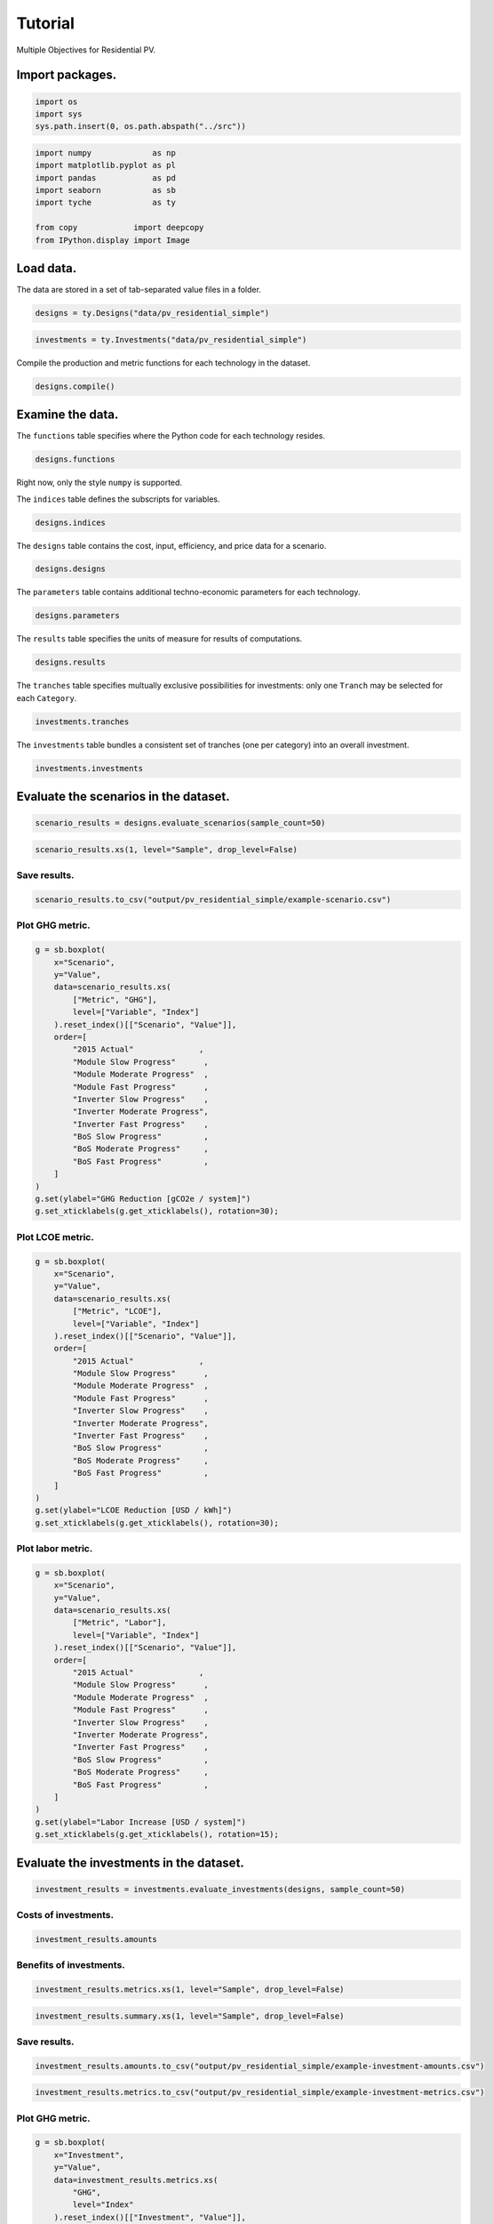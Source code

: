 Tutorial
========

Multiple Objectives for Residential PV.


Import packages.
----------------

.. code:: python

    import os
    import sys
    sys.path.insert(0, os.path.abspath("../src"))

.. code:: python

    import numpy             as np
    import matplotlib.pyplot as pl
    import pandas            as pd
    import seaborn           as sb
    import tyche             as ty
    
    from copy            import deepcopy
    from IPython.display import Image 

Load data.
----------

The data are stored in a set of tab-separated value files in a folder.


.. code:: python

    designs = ty.Designs("data/pv_residential_simple")

.. code:: python

    investments = ty.Investments("data/pv_residential_simple")

Compile the production and metric functions for each technology in the dataset.


.. code:: python

    designs.compile()

Examine the data.
-----------------

The ``functions`` table specifies where the Python code for each technology resides.


.. code:: python

    designs.functions




.. raw:: html

    <div>
    <style scoped>
        .dataframe tbody tr th:only-of-type {
            vertical-align: middle;
        }
    
        .dataframe tbody tr th {
            vertical-align: top;
        }
    
        .dataframe thead th {
            text-align: right;
        }
    </style>
    <table border="1" class="dataframe">
      <thead>
        <tr style="text-align: right;">
          <th></th>
          <th>Style</th>
          <th>Module</th>
          <th>Capital</th>
          <th>Fixed</th>
          <th>Production</th>
          <th>Metrics</th>
          <th>Notes</th>
        </tr>
        <tr>
          <th>Technology</th>
          <th></th>
          <th></th>
          <th></th>
          <th></th>
          <th></th>
          <th></th>
          <th></th>
        </tr>
      </thead>
      <tbody>
        <tr>
          <td>Residential PV</td>
          <td>numpy</td>
          <td>pv_residential_simple</td>
          <td>capital_cost</td>
          <td>fixed_cost</td>
          <td>production</td>
          <td>metrics</td>
          <td></td>
        </tr>
      </tbody>
    </table>
    </div>



Right now, only the style ``numpy`` is supported.

The ``indices`` table defines the subscripts for variables.


.. code:: python

    designs.indices




.. raw:: html

    <div>
    <style scoped>
        .dataframe tbody tr th:only-of-type {
            vertical-align: middle;
        }
    
        .dataframe tbody tr th {
            vertical-align: top;
        }
    
        .dataframe thead th {
            text-align: right;
        }
    </style>
    <table border="1" class="dataframe">
      <thead>
        <tr style="text-align: right;">
          <th></th>
          <th></th>
          <th></th>
          <th>Offset</th>
          <th>Description</th>
          <th>Notes</th>
        </tr>
        <tr>
          <th>Technology</th>
          <th>Type</th>
          <th>Index</th>
          <th></th>
          <th></th>
          <th></th>
        </tr>
      </thead>
      <tbody>
        <tr>
          <td rowspan="9" valign="top">Residential PV</td>
          <td rowspan="3" valign="top">Capital</td>
          <td>BoS</td>
          <td>2</td>
          <td>balance of system</td>
          <td></td>
        </tr>
        <tr>
          <td>Inverter</td>
          <td>1</td>
          <td>system inverters</td>
          <td></td>
        </tr>
        <tr>
          <td>Module</td>
          <td>0</td>
          <td>system module</td>
          <td></td>
        </tr>
        <tr>
          <td>Fixed</td>
          <td>System</td>
          <td>0</td>
          <td>whole system</td>
          <td></td>
        </tr>
        <tr>
          <td>Input</td>
          <td>NaN</td>
          <td>0</td>
          <td>no inputs</td>
          <td></td>
        </tr>
        <tr>
          <td rowspan="3" valign="top">Metric</td>
          <td>GHG</td>
          <td>2</td>
          <td>reduction in GHGs</td>
          <td></td>
        </tr>
        <tr>
          <td>LCOE</td>
          <td>0</td>
          <td>reduction in levelized cost of energy</td>
          <td></td>
        </tr>
        <tr>
          <td>Labor</td>
          <td>1</td>
          <td>increase in spending on wages</td>
          <td></td>
        </tr>
        <tr>
          <td>Output</td>
          <td>Electricity</td>
          <td>0</td>
          <td>electricity generated</td>
          <td></td>
        </tr>
      </tbody>
    </table>
    </div>



The ``designs`` table contains the cost, input, efficiency, and price data for a scenario.


.. code:: python

    designs.designs




.. raw:: html

    <div>
    <style scoped>
        .dataframe tbody tr th:only-of-type {
            vertical-align: middle;
        }
    
        .dataframe tbody tr th {
            vertical-align: top;
        }
    
        .dataframe thead th {
            text-align: right;
        }
    </style>
    <table border="1" class="dataframe">
      <thead>
        <tr style="text-align: right;">
          <th></th>
          <th></th>
          <th></th>
          <th></th>
          <th>Value</th>
          <th>Units</th>
          <th>Notes</th>
        </tr>
        <tr>
          <th>Technology</th>
          <th>Scenario</th>
          <th>Variable</th>
          <th>Index</th>
          <th></th>
          <th></th>
          <th></th>
        </tr>
      </thead>
      <tbody>
        <tr>
          <td rowspan="11" valign="top">Residential PV</td>
          <td rowspan="5" valign="top">2015 Actual</td>
          <td>Input</td>
          <td>NaN</td>
          <td>0</td>
          <td>1</td>
          <td>no inputs</td>
        </tr>
        <tr>
          <td>Input efficiency</td>
          <td>NaN</td>
          <td>1</td>
          <td>1</td>
          <td>no inputs</td>
        </tr>
        <tr>
          <td>Input price</td>
          <td>NaN</td>
          <td>0</td>
          <td>1</td>
          <td>no inputs</td>
        </tr>
        <tr>
          <td rowspan="2" valign="top">Lifetime</td>
          <td>BoS</td>
          <td>1</td>
          <td>system-lifetime</td>
          <td>per-lifetime computations</td>
        </tr>
        <tr>
          <td>Inverter</td>
          <td>1</td>
          <td>system-lifetime</td>
          <td>per-lifetime computations</td>
        </tr>
        <tr>
          <td>...</td>
          <td>...</td>
          <td>...</td>
          <td>...</td>
          <td>...</td>
          <td>...</td>
        </tr>
        <tr>
          <td rowspan="5" valign="top">Module Slow Progress</td>
          <td rowspan="2" valign="top">Lifetime</td>
          <td>Inverter</td>
          <td>1</td>
          <td>system-lifetime</td>
          <td>per-lifetime computations</td>
        </tr>
        <tr>
          <td>Module</td>
          <td>1</td>
          <td>system-lifetime</td>
          <td>per-lifetime computations</td>
        </tr>
        <tr>
          <td>Output efficiency</td>
          <td>Electricity</td>
          <td>1</td>
          <td>W/W</td>
          <td>see parameter table for individual efficiencies</td>
        </tr>
        <tr>
          <td>Output price</td>
          <td>Electricity</td>
          <td>0</td>
          <td>$/kWh</td>
          <td>not tracking electricity price</td>
        </tr>
        <tr>
          <td>Scale</td>
          <td>NaN</td>
          <td>1</td>
          <td>system/system</td>
          <td>no scaling</td>
        </tr>
      </tbody>
    </table>
    <p>90 rows × 3 columns</p>
    </div>



The ``parameters`` table contains additional techno-economic parameters for each technology.


.. code:: python

    designs.parameters




.. raw:: html

    <div>
    <style scoped>
        .dataframe tbody tr th:only-of-type {
            vertical-align: middle;
        }
    
        .dataframe tbody tr th {
            vertical-align: top;
        }
    
        .dataframe thead th {
            text-align: right;
        }
    </style>
    <table border="1" class="dataframe">
      <thead>
        <tr style="text-align: right;">
          <th></th>
          <th></th>
          <th></th>
          <th>Offset</th>
          <th>Value</th>
          <th>Units</th>
          <th>Notes</th>
        </tr>
        <tr>
          <th>Technology</th>
          <th>Scenario</th>
          <th>Parameter</th>
          <th></th>
          <th></th>
          <th></th>
          <th></th>
        </tr>
      </thead>
      <tbody>
        <tr>
          <td rowspan="11" valign="top">Residential PV</td>
          <td rowspan="5" valign="top">2015 Actual</td>
          <td>Customer Acquisition</td>
          <td>19</td>
          <td>st.triang(0.5, loc=2000, scale=0.2)</td>
          <td>$/system</td>
          <td>BCA</td>
        </tr>
        <tr>
          <td>DC-to-AC Ratio</td>
          <td>15</td>
          <td>st.triang(0.5, loc=1.4, scale=0.00014)</td>
          <td>1</td>
          <td>IDC</td>
        </tr>
        <tr>
          <td>Direct Labor</td>
          <td>17</td>
          <td>st.triang(0.5, loc=2000, scale=0.2)</td>
          <td>$/system</td>
          <td>BLR</td>
        </tr>
        <tr>
          <td>Discount Rate</td>
          <td>0</td>
          <td>0.07</td>
          <td>1/year</td>
          <td>DR</td>
        </tr>
        <tr>
          <td>Hardware Capital</td>
          <td>16</td>
          <td>st.triang(0.5, loc=80, scale=0.008)</td>
          <td>$/m^2</td>
          <td>BCC</td>
        </tr>
        <tr>
          <td>...</td>
          <td>...</td>
          <td>...</td>
          <td>...</td>
          <td>...</td>
          <td>...</td>
        </tr>
        <tr>
          <td rowspan="5" valign="top">Module Slow Progress</td>
          <td>Module Lifetime</td>
          <td>4</td>
          <td>st.triang(0.5, loc=26, scale=1)</td>
          <td>yr</td>
          <td>MLT</td>
        </tr>
        <tr>
          <td>Module O&amp;M Fixed</td>
          <td>7</td>
          <td>st.triang(0.5, loc=19, scale=0.5)</td>
          <td>$/kWyr</td>
          <td>MOM</td>
        </tr>
        <tr>
          <td>Module Soiling Loss</td>
          <td>10</td>
          <td>st.triang(0.5, loc=0.05, scale=10E-06)</td>
          <td>1</td>
          <td>MSL</td>
        </tr>
        <tr>
          <td>Permitting</td>
          <td>18</td>
          <td>st.triang(0.5, loc=600, scale=0.06)</td>
          <td>$/system</td>
          <td>BPR</td>
        </tr>
        <tr>
          <td>System Size</td>
          <td>2</td>
          <td>36</td>
          <td>m^2</td>
          <td>SSZ</td>
        </tr>
      </tbody>
    </table>
    <p>210 rows × 4 columns</p>
    </div>



The ``results`` table specifies the units of measure for results of computations.


.. code:: python

    designs.results




.. raw:: html

    <div>
    <style scoped>
        .dataframe tbody tr th:only-of-type {
            vertical-align: middle;
        }
    
        .dataframe tbody tr th {
            vertical-align: top;
        }
    
        .dataframe thead th {
            text-align: right;
        }
    </style>
    <table border="1" class="dataframe">
      <thead>
        <tr style="text-align: right;">
          <th></th>
          <th></th>
          <th></th>
          <th>Units</th>
          <th>Notes</th>
        </tr>
        <tr>
          <th>Technology</th>
          <th>Variable</th>
          <th>Index</th>
          <th></th>
          <th></th>
        </tr>
      </thead>
      <tbody>
        <tr>
          <td rowspan="5" valign="top">Residential PV</td>
          <td>Cost</td>
          <td>Cost</td>
          <td>$/system</td>
          <td></td>
        </tr>
        <tr>
          <td rowspan="3" valign="top">Metric</td>
          <td>GHG</td>
          <td>ΔgCO2e/system</td>
          <td></td>
        </tr>
        <tr>
          <td>LCOE</td>
          <td>Δ$/kWh</td>
          <td></td>
        </tr>
        <tr>
          <td>Labor</td>
          <td>Δ$/system</td>
          <td></td>
        </tr>
        <tr>
          <td>Output</td>
          <td>Electricity</td>
          <td>kWh</td>
          <td></td>
        </tr>
      </tbody>
    </table>
    </div>



The ``tranches`` table specifies multually exclusive possibilities for investments: only one ``Tranch`` may be selected for each ``Category``.


.. code:: python

    investments.tranches




.. raw:: html

    <div>
    <style scoped>
        .dataframe tbody tr th:only-of-type {
            vertical-align: middle;
        }
    
        .dataframe tbody tr th {
            vertical-align: top;
        }
    
        .dataframe thead th {
            text-align: right;
        }
    </style>
    <table border="1" class="dataframe">
      <thead>
        <tr style="text-align: right;">
          <th></th>
          <th></th>
          <th></th>
          <th>Amount</th>
          <th>Notes</th>
        </tr>
        <tr>
          <th>Category</th>
          <th>Tranche</th>
          <th>Scenario</th>
          <th></th>
          <th></th>
        </tr>
      </thead>
      <tbody>
        <tr>
          <td rowspan="3" valign="top">BoS R&amp;D</td>
          <td>BoS High R&amp;D</td>
          <td>BoS Fast Progress</td>
          <td>900000.0</td>
          <td></td>
        </tr>
        <tr>
          <td>BoS Low R&amp;D</td>
          <td>BoS Slow Progress</td>
          <td>300000.0</td>
          <td></td>
        </tr>
        <tr>
          <td>BoS Medium R&amp;D</td>
          <td>BoS Moderate Progress</td>
          <td>600000.0</td>
          <td></td>
        </tr>
        <tr>
          <td rowspan="3" valign="top">Inverter R&amp;D</td>
          <td>Inverter High R&amp;D</td>
          <td>Inverter Fast Progress</td>
          <td>3000000.0</td>
          <td></td>
        </tr>
        <tr>
          <td>Inverter Low R&amp;D</td>
          <td>Inverter Slow Progress</td>
          <td>1000000.0</td>
          <td></td>
        </tr>
        <tr>
          <td>Inverter Medium R&amp;D</td>
          <td>Inverter Moderate Progress</td>
          <td>2000000.0</td>
          <td></td>
        </tr>
        <tr>
          <td rowspan="3" valign="top">Module R&amp;D</td>
          <td>Module High R&amp;D</td>
          <td>Module Fast Progress</td>
          <td>4500000.0</td>
          <td></td>
        </tr>
        <tr>
          <td>Module Low R&amp;D</td>
          <td>Module Slow Progress</td>
          <td>1500000.0</td>
          <td></td>
        </tr>
        <tr>
          <td>Module Medium R&amp;D</td>
          <td>Module Moderate Progress</td>
          <td>3000000.0</td>
          <td></td>
        </tr>
      </tbody>
    </table>
    </div>



The ``investments`` table bundles a consistent set of tranches (one per category) into an overall investment.


.. code:: python

    investments.investments




.. raw:: html

    <div>
    <style scoped>
        .dataframe tbody tr th:only-of-type {
            vertical-align: middle;
        }
    
        .dataframe tbody tr th {
            vertical-align: top;
        }
    
        .dataframe thead th {
            text-align: right;
        }
    </style>
    <table border="1" class="dataframe">
      <thead>
        <tr style="text-align: right;">
          <th></th>
          <th></th>
          <th></th>
          <th>Notes</th>
        </tr>
        <tr>
          <th>Investment</th>
          <th>Category</th>
          <th>Tranche</th>
          <th></th>
        </tr>
      </thead>
      <tbody>
        <tr>
          <td rowspan="3" valign="top">High R&amp;D</td>
          <td>BoS R&amp;D</td>
          <td>BoS High R&amp;D</td>
          <td></td>
        </tr>
        <tr>
          <td>Inverter R&amp;D</td>
          <td>Inverter High R&amp;D</td>
          <td></td>
        </tr>
        <tr>
          <td>Module R&amp;D</td>
          <td>Module High R&amp;D</td>
          <td></td>
        </tr>
        <tr>
          <td rowspan="3" valign="top">Low R&amp;D</td>
          <td>BoS R&amp;D</td>
          <td>BoS Low R&amp;D</td>
          <td></td>
        </tr>
        <tr>
          <td>Inverter R&amp;D</td>
          <td>Inverter Low R&amp;D</td>
          <td></td>
        </tr>
        <tr>
          <td>Module R&amp;D</td>
          <td>Module Low R&amp;D</td>
          <td></td>
        </tr>
        <tr>
          <td rowspan="3" valign="top">Medium R&amp;D</td>
          <td>BoS R&amp;D</td>
          <td>BoS Medium R&amp;D</td>
          <td></td>
        </tr>
        <tr>
          <td>Inverter R&amp;D</td>
          <td>Inverter Medium R&amp;D</td>
          <td></td>
        </tr>
        <tr>
          <td>Module R&amp;D</td>
          <td>Module Medium R&amp;D</td>
          <td></td>
        </tr>
      </tbody>
    </table>
    </div>



Evaluate the scenarios in the dataset.
--------------------------------------

.. code:: python

    scenario_results = designs.evaluate_scenarios(sample_count=50)

.. code:: python

    scenario_results.xs(1, level="Sample", drop_level=False)




.. raw:: html

    <div>
    <style scoped>
        .dataframe tbody tr th:only-of-type {
            vertical-align: middle;
        }
    
        .dataframe tbody tr th {
            vertical-align: top;
        }
    
        .dataframe thead th {
            text-align: right;
        }
    </style>
    <table border="1" class="dataframe">
      <thead>
        <tr style="text-align: right;">
          <th></th>
          <th></th>
          <th></th>
          <th></th>
          <th></th>
          <th>Value</th>
          <th>Units</th>
        </tr>
        <tr>
          <th>Technology</th>
          <th>Scenario</th>
          <th>Sample</th>
          <th>Variable</th>
          <th>Index</th>
          <th></th>
          <th></th>
        </tr>
      </thead>
      <tbody>
        <tr>
          <td rowspan="50" valign="top">Residential PV</td>
          <td rowspan="5" valign="top">2015 Actual</td>
          <td rowspan="5" valign="top">1</td>
          <td>Cost</td>
          <td>Cost</td>
          <td>19541.835826</td>
          <td>$/system</td>
        </tr>
        <tr>
          <td rowspan="3" valign="top">Metric</td>
          <td>GHG</td>
          <td>-0.001761</td>
          <td>ΔgCO2e/system</td>
        </tr>
        <tr>
          <td>LCOE</td>
          <td>-0.000019</td>
          <td>Δ$/kWh</td>
        </tr>
        <tr>
          <td>Labor</td>
          <td>-0.001281</td>
          <td>Δ$/system</td>
        </tr>
        <tr>
          <td>Output</td>
          <td>Electricity</td>
          <td>184107.032791</td>
          <td>kWh</td>
        </tr>
        <tr>
          <td rowspan="5" valign="top">BoS Fast Progress</td>
          <td rowspan="5" valign="top">1</td>
          <td>Cost</td>
          <td>Cost</td>
          <td>17524.525245</td>
          <td>$/system</td>
        </tr>
        <tr>
          <td rowspan="3" valign="top">Metric</td>
          <td>GHG</td>
          <td>-0.004254</td>
          <td>ΔgCO2e/system</td>
        </tr>
        <tr>
          <td>LCOE</td>
          <td>0.010936</td>
          <td>Δ$/kWh</td>
        </tr>
        <tr>
          <td>Labor</td>
          <td>-545.200985</td>
          <td>Δ$/system</td>
        </tr>
        <tr>
          <td>Output</td>
          <td>Electricity</td>
          <td>184101.481909</td>
          <td>kWh</td>
        </tr>
        <tr>
          <td rowspan="5" valign="top">BoS Moderate Progress</td>
          <td rowspan="5" valign="top">1</td>
          <td>Cost</td>
          <td>Cost</td>
          <td>17960.467902</td>
          <td>$/system</td>
        </tr>
        <tr>
          <td rowspan="3" valign="top">Metric</td>
          <td>GHG</td>
          <td>-0.001253</td>
          <td>ΔgCO2e/system</td>
        </tr>
        <tr>
          <td>LCOE</td>
          <td>0.008571</td>
          <td>Δ$/kWh</td>
        </tr>
        <tr>
          <td>Labor</td>
          <td>-331.852654</td>
          <td>Δ$/system</td>
        </tr>
        <tr>
          <td>Output</td>
          <td>Electricity</td>
          <td>184108.162865</td>
          <td>kWh</td>
        </tr>
        <tr>
          <td rowspan="5" valign="top">BoS Slow Progress</td>
          <td rowspan="5" valign="top">1</td>
          <td>Cost</td>
          <td>Cost</td>
          <td>19022.884313</td>
          <td>$/system</td>
        </tr>
        <tr>
          <td rowspan="3" valign="top">Metric</td>
          <td>GHG</td>
          <td>0.000327</td>
          <td>ΔgCO2e/system</td>
        </tr>
        <tr>
          <td>LCOE</td>
          <td>0.002802</td>
          <td>Δ$/kWh</td>
        </tr>
        <tr>
          <td>Labor</td>
          <td>-148.230849</td>
          <td>Δ$/system</td>
        </tr>
        <tr>
          <td>Output</td>
          <td>Electricity</td>
          <td>184111.682213</td>
          <td>kWh</td>
        </tr>
        <tr>
          <td rowspan="5" valign="top">Inverter Fast Progress</td>
          <td rowspan="5" valign="top">1</td>
          <td>Cost</td>
          <td>Cost</td>
          <td>18059.997438</td>
          <td>$/system</td>
        </tr>
        <tr>
          <td rowspan="3" valign="top">Metric</td>
          <td>GHG</td>
          <td>2.601021</td>
          <td>ΔgCO2e/system</td>
        </tr>
        <tr>
          <td>LCOE</td>
          <td>0.011024</td>
          <td>Δ$/kWh</td>
        </tr>
        <tr>
          <td>Labor</td>
          <td>-0.031111</td>
          <td>Δ$/system</td>
        </tr>
        <tr>
          <td>Output</td>
          <td>Electricity</td>
          <td>189903.145647</td>
          <td>kWh</td>
        </tr>
        <tr>
          <td rowspan="5" valign="top">Inverter Moderate Progress</td>
          <td rowspan="5" valign="top">1</td>
          <td>Cost</td>
          <td>Cost</td>
          <td>18713.047656</td>
          <td>$/system</td>
        </tr>
        <tr>
          <td rowspan="3" valign="top">Metric</td>
          <td>GHG</td>
          <td>2.537671</td>
          <td>ΔgCO2e/system</td>
        </tr>
        <tr>
          <td>LCOE</td>
          <td>0.007512</td>
          <td>Δ$/kWh</td>
        </tr>
        <tr>
          <td>Labor</td>
          <td>-0.034240</td>
          <td>Δ$/system</td>
        </tr>
        <tr>
          <td>Output</td>
          <td>Electricity</td>
          <td>189762.072909</td>
          <td>kWh</td>
        </tr>
        <tr>
          <td rowspan="5" valign="top">Inverter Slow Progress</td>
          <td rowspan="5" valign="top">1</td>
          <td>Cost</td>
          <td>Cost</td>
          <td>19224.862899</td>
          <td>$/system</td>
        </tr>
        <tr>
          <td rowspan="3" valign="top">Metric</td>
          <td>GHG</td>
          <td>2.435100</td>
          <td>ΔgCO2e/system</td>
        </tr>
        <tr>
          <td>LCOE</td>
          <td>0.004693</td>
          <td>Δ$/kWh</td>
        </tr>
        <tr>
          <td>Labor</td>
          <td>0.056486</td>
          <td>Δ$/system</td>
        </tr>
        <tr>
          <td>Output</td>
          <td>Electricity</td>
          <td>189533.659025</td>
          <td>kWh</td>
        </tr>
        <tr>
          <td rowspan="5" valign="top">Module Fast Progress</td>
          <td rowspan="5" valign="top">1</td>
          <td>Cost</td>
          <td>Cost</td>
          <td>18935.973204</td>
          <td>$/system</td>
        </tr>
        <tr>
          <td rowspan="3" valign="top">Metric</td>
          <td>GHG</td>
          <td>51.490235</td>
          <td>ΔgCO2e/system</td>
        </tr>
        <tr>
          <td>LCOE</td>
          <td>0.042746</td>
          <td>Δ$/kWh</td>
        </tr>
        <tr>
          <td>Labor</td>
          <td>0.013583</td>
          <td>Δ$/system</td>
        </tr>
        <tr>
          <td>Output</td>
          <td>Electricity</td>
          <td>298774.134685</td>
          <td>kWh</td>
        </tr>
        <tr>
          <td rowspan="5" valign="top">Module Moderate Progress</td>
          <td rowspan="5" valign="top">1</td>
          <td>Cost</td>
          <td>Cost</td>
          <td>18952.058689</td>
          <td>$/system</td>
        </tr>
        <tr>
          <td rowspan="3" valign="top">Metric</td>
          <td>GHG</td>
          <td>41.216046</td>
          <td>ΔgCO2e/system</td>
        </tr>
        <tr>
          <td>LCOE</td>
          <td>0.037432</td>
          <td>Δ$/kWh</td>
        </tr>
        <tr>
          <td>Labor</td>
          <td>0.029792</td>
          <td>Δ$/system</td>
        </tr>
        <tr>
          <td>Output</td>
          <td>Electricity</td>
          <td>275894.626758</td>
          <td>kWh</td>
        </tr>
        <tr>
          <td rowspan="5" valign="top">Module Slow Progress</td>
          <td rowspan="5" valign="top">1</td>
          <td>Cost</td>
          <td>Cost</td>
          <td>19656.198525</td>
          <td>$/system</td>
        </tr>
        <tr>
          <td rowspan="3" valign="top">Metric</td>
          <td>GHG</td>
          <td>14.794693</td>
          <td>ΔgCO2e/system</td>
        </tr>
        <tr>
          <td>LCOE</td>
          <td>0.015567</td>
          <td>Δ$/kWh</td>
        </tr>
        <tr>
          <td>Labor</td>
          <td>-0.007250</td>
          <td>Δ$/system</td>
        </tr>
        <tr>
          <td>Output</td>
          <td>Electricity</td>
          <td>217057.134731</td>
          <td>kWh</td>
        </tr>
      </tbody>
    </table>
    </div>



Save results.
~~~~~~~~~~~~~

.. code:: python

    scenario_results.to_csv("output/pv_residential_simple/example-scenario.csv")

Plot GHG metric.
~~~~~~~~~~~~~~~~

.. code:: python

    g = sb.boxplot(
        x="Scenario",
        y="Value",
        data=scenario_results.xs(
            ["Metric", "GHG"],
            level=["Variable", "Index"]
        ).reset_index()[["Scenario", "Value"]],
        order=[
            "2015 Actual"              ,
            "Module Slow Progress"      ,
            "Module Moderate Progress"  ,
            "Module Fast Progress"      ,
            "Inverter Slow Progress"    ,
            "Inverter Moderate Progress",
            "Inverter Fast Progress"    ,
            "BoS Slow Progress"         ,
            "BoS Moderate Progress"     ,
            "BoS Fast Progress"         ,
        ]
    )
    g.set(ylabel="GHG Reduction [gCO2e / system]")
    g.set_xticklabels(g.get_xticklabels(), rotation=30);



.. image:: images/output_35_0.png


Plot LCOE metric.
~~~~~~~~~~~~~~~~~

.. code:: python

    g = sb.boxplot(
        x="Scenario",
        y="Value",
        data=scenario_results.xs(
            ["Metric", "LCOE"],
            level=["Variable", "Index"]
        ).reset_index()[["Scenario", "Value"]],
        order=[
            "2015 Actual"              ,
            "Module Slow Progress"      ,
            "Module Moderate Progress"  ,
            "Module Fast Progress"      ,
            "Inverter Slow Progress"    ,
            "Inverter Moderate Progress",
            "Inverter Fast Progress"    ,
            "BoS Slow Progress"         ,
            "BoS Moderate Progress"     ,
            "BoS Fast Progress"         ,
        ]
    )
    g.set(ylabel="LCOE Reduction [USD / kWh]")
    g.set_xticklabels(g.get_xticklabels(), rotation=30);



.. image:: images/output_37_0.png


Plot labor metric.
~~~~~~~~~~~~~~~~~~

.. code:: python

    g = sb.boxplot(
        x="Scenario",
        y="Value",
        data=scenario_results.xs(
            ["Metric", "Labor"],
            level=["Variable", "Index"]
        ).reset_index()[["Scenario", "Value"]],
        order=[
            "2015 Actual"              ,
            "Module Slow Progress"      ,
            "Module Moderate Progress"  ,
            "Module Fast Progress"      ,
            "Inverter Slow Progress"    ,
            "Inverter Moderate Progress",
            "Inverter Fast Progress"    ,
            "BoS Slow Progress"         ,
            "BoS Moderate Progress"     ,
            "BoS Fast Progress"         ,
        ]
    )
    g.set(ylabel="Labor Increase [USD / system]")
    g.set_xticklabels(g.get_xticklabels(), rotation=15);



.. image:: images/output_39_0.png


Evaluate the investments in the dataset.
----------------------------------------

.. code:: python

    investment_results = investments.evaluate_investments(designs, sample_count=50)

Costs of investments.
~~~~~~~~~~~~~~~~~~~~~

.. code:: python

    investment_results.amounts




.. raw:: html

    <div>
    <style scoped>
        .dataframe tbody tr th:only-of-type {
            vertical-align: middle;
        }
    
        .dataframe tbody tr th {
            vertical-align: top;
        }
    
        .dataframe thead th {
            text-align: right;
        }
    </style>
    <table border="1" class="dataframe">
      <thead>
        <tr style="text-align: right;">
          <th></th>
          <th>Amount</th>
        </tr>
        <tr>
          <th>Investment</th>
          <th></th>
        </tr>
      </thead>
      <tbody>
        <tr>
          <td>High R&amp;D</td>
          <td>8400000.0</td>
        </tr>
        <tr>
          <td>Low R&amp;D</td>
          <td>2800000.0</td>
        </tr>
        <tr>
          <td>Medium R&amp;D</td>
          <td>5600000.0</td>
        </tr>
      </tbody>
    </table>
    </div>



Benefits of investments.
~~~~~~~~~~~~~~~~~~~~~~~~

.. code:: python

    investment_results.metrics.xs(1, level="Sample", drop_level=False)




.. raw:: html

    <div>
    <style scoped>
        .dataframe tbody tr th:only-of-type {
            vertical-align: middle;
        }
    
        .dataframe tbody tr th {
            vertical-align: top;
        }
    
        .dataframe thead th {
            text-align: right;
        }
    </style>
    <table border="1" class="dataframe">
      <thead>
        <tr style="text-align: right;">
          <th></th>
          <th></th>
          <th></th>
          <th></th>
          <th></th>
          <th></th>
          <th></th>
          <th>Value</th>
          <th>Units</th>
        </tr>
        <tr>
          <th>Investment</th>
          <th>Category</th>
          <th>Tranche</th>
          <th>Scenario</th>
          <th>Sample</th>
          <th>Technology</th>
          <th>Index</th>
          <th></th>
          <th></th>
        </tr>
      </thead>
      <tbody>
        <tr>
          <td rowspan="3" valign="top">High R&amp;D</td>
          <td rowspan="3" valign="top">BoS R&amp;D</td>
          <td rowspan="3" valign="top">BoS High R&amp;D</td>
          <td rowspan="3" valign="top">BoS Fast Progress</td>
          <td rowspan="3" valign="top">1</td>
          <td rowspan="3" valign="top">Residential PV</td>
          <td>GHG</td>
          <td>0.001646</td>
          <td>ΔgCO2e/system</td>
        </tr>
        <tr>
          <td>LCOE</td>
          <td>0.009871</td>
          <td>Δ$/kWh</td>
        </tr>
        <tr>
          <td>Labor</td>
          <td>-484.675917</td>
          <td>Δ$/system</td>
        </tr>
        <tr>
          <td rowspan="3" valign="top">Medium R&amp;D</td>
          <td rowspan="3" valign="top">BoS R&amp;D</td>
          <td rowspan="3" valign="top">BoS Medium R&amp;D</td>
          <td rowspan="3" valign="top">BoS Moderate Progress</td>
          <td rowspan="3" valign="top">1</td>
          <td rowspan="3" valign="top">Residential PV</td>
          <td>GHG</td>
          <td>-0.005431</td>
          <td>ΔgCO2e/system</td>
        </tr>
        <tr>
          <td>LCOE</td>
          <td>0.009181</td>
          <td>Δ$/kWh</td>
        </tr>
        <tr>
          <td>Labor</td>
          <td>-350.111301</td>
          <td>Δ$/system</td>
        </tr>
        <tr>
          <td rowspan="3" valign="top">Low R&amp;D</td>
          <td rowspan="3" valign="top">BoS R&amp;D</td>
          <td rowspan="3" valign="top">BoS Low R&amp;D</td>
          <td rowspan="3" valign="top">BoS Slow Progress</td>
          <td rowspan="3" valign="top">1</td>
          <td rowspan="3" valign="top">Residential PV</td>
          <td>GHG</td>
          <td>-0.000623</td>
          <td>ΔgCO2e/system</td>
        </tr>
        <tr>
          <td>LCOE</td>
          <td>0.002863</td>
          <td>Δ$/kWh</td>
        </tr>
        <tr>
          <td>Labor</td>
          <td>-165.967402</td>
          <td>Δ$/system</td>
        </tr>
        <tr>
          <td rowspan="3" valign="top">High R&amp;D</td>
          <td rowspan="3" valign="top">Inverter R&amp;D</td>
          <td rowspan="3" valign="top">Inverter High R&amp;D</td>
          <td rowspan="3" valign="top">Inverter Fast Progress</td>
          <td rowspan="3" valign="top">1</td>
          <td rowspan="3" valign="top">Residential PV</td>
          <td>GHG</td>
          <td>2.366737</td>
          <td>ΔgCO2e/system</td>
        </tr>
        <tr>
          <td>LCOE</td>
          <td>0.011084</td>
          <td>Δ$/kWh</td>
        </tr>
        <tr>
          <td>Labor</td>
          <td>0.034014</td>
          <td>Δ$/system</td>
        </tr>
        <tr>
          <td rowspan="3" valign="top">Medium R&amp;D</td>
          <td rowspan="3" valign="top">Inverter R&amp;D</td>
          <td rowspan="3" valign="top">Inverter Medium R&amp;D</td>
          <td rowspan="3" valign="top">Inverter Moderate Progress</td>
          <td rowspan="3" valign="top">1</td>
          <td rowspan="3" valign="top">Residential PV</td>
          <td>GHG</td>
          <td>2.385654</td>
          <td>ΔgCO2e/system</td>
        </tr>
        <tr>
          <td>LCOE</td>
          <td>0.007551</td>
          <td>Δ$/kWh</td>
        </tr>
        <tr>
          <td>Labor</td>
          <td>0.016533</td>
          <td>Δ$/system</td>
        </tr>
        <tr>
          <td rowspan="3" valign="top">Low R&amp;D</td>
          <td rowspan="3" valign="top">Inverter R&amp;D</td>
          <td rowspan="3" valign="top">Inverter Low R&amp;D</td>
          <td rowspan="3" valign="top">Inverter Slow Progress</td>
          <td rowspan="3" valign="top">1</td>
          <td rowspan="3" valign="top">Residential PV</td>
          <td>GHG</td>
          <td>2.562178</td>
          <td>ΔgCO2e/system</td>
        </tr>
        <tr>
          <td>LCOE</td>
          <td>0.004598</td>
          <td>Δ$/kWh</td>
        </tr>
        <tr>
          <td>Labor</td>
          <td>0.081408</td>
          <td>Δ$/system</td>
        </tr>
        <tr>
          <td rowspan="3" valign="top">High R&amp;D</td>
          <td rowspan="3" valign="top">Module R&amp;D</td>
          <td rowspan="3" valign="top">Module High R&amp;D</td>
          <td rowspan="3" valign="top">Module Fast Progress</td>
          <td rowspan="3" valign="top">1</td>
          <td rowspan="3" valign="top">Residential PV</td>
          <td>GHG</td>
          <td>50.680545</td>
          <td>ΔgCO2e/system</td>
        </tr>
        <tr>
          <td>LCOE</td>
          <td>0.043544</td>
          <td>Δ$/kWh</td>
        </tr>
        <tr>
          <td>Labor</td>
          <td>-0.014162</td>
          <td>Δ$/system</td>
        </tr>
        <tr>
          <td rowspan="3" valign="top">Medium R&amp;D</td>
          <td rowspan="3" valign="top">Module R&amp;D</td>
          <td rowspan="3" valign="top">Module Medium R&amp;D</td>
          <td rowspan="3" valign="top">Module Moderate Progress</td>
          <td rowspan="3" valign="top">1</td>
          <td rowspan="3" valign="top">Residential PV</td>
          <td>GHG</td>
          <td>41.065128</td>
          <td>ΔgCO2e/system</td>
        </tr>
        <tr>
          <td>LCOE</td>
          <td>0.037053</td>
          <td>Δ$/kWh</td>
        </tr>
        <tr>
          <td>Labor</td>
          <td>-0.010921</td>
          <td>Δ$/system</td>
        </tr>
        <tr>
          <td rowspan="3" valign="top">Low R&amp;D</td>
          <td rowspan="3" valign="top">Module R&amp;D</td>
          <td rowspan="3" valign="top">Module Low R&amp;D</td>
          <td rowspan="3" valign="top">Module Slow Progress</td>
          <td rowspan="3" valign="top">1</td>
          <td rowspan="3" valign="top">Residential PV</td>
          <td>GHG</td>
          <td>12.916316</td>
          <td>ΔgCO2e/system</td>
        </tr>
        <tr>
          <td>LCOE</td>
          <td>0.013848</td>
          <td>Δ$/kWh</td>
        </tr>
        <tr>
          <td>Labor</td>
          <td>0.057653</td>
          <td>Δ$/system</td>
        </tr>
      </tbody>
    </table>
    </div>



.. code:: python

    investment_results.summary.xs(1, level="Sample", drop_level=False)




.. raw:: html

    <div>
    <style scoped>
        .dataframe tbody tr th:only-of-type {
            vertical-align: middle;
        }
    
        .dataframe tbody tr th {
            vertical-align: top;
        }
    
        .dataframe thead th {
            text-align: right;
        }
    </style>
    <table border="1" class="dataframe">
      <thead>
        <tr style="text-align: right;">
          <th></th>
          <th></th>
          <th></th>
          <th>Value</th>
          <th>Units</th>
        </tr>
        <tr>
          <th>Investment</th>
          <th>Sample</th>
          <th>Index</th>
          <th></th>
          <th></th>
        </tr>
      </thead>
      <tbody>
        <tr>
          <td rowspan="3" valign="top">High R&amp;D</td>
          <td rowspan="3" valign="top">1</td>
          <td>GHG</td>
          <td>53.048928</td>
          <td>ΔgCO2e/system</td>
        </tr>
        <tr>
          <td>LCOE</td>
          <td>0.064500</td>
          <td>Δ$/kWh</td>
        </tr>
        <tr>
          <td>Labor</td>
          <td>-484.656066</td>
          <td>Δ$/system</td>
        </tr>
        <tr>
          <td rowspan="3" valign="top">Medium R&amp;D</td>
          <td rowspan="3" valign="top">1</td>
          <td>GHG</td>
          <td>43.445350</td>
          <td>ΔgCO2e/system</td>
        </tr>
        <tr>
          <td>LCOE</td>
          <td>0.053785</td>
          <td>Δ$/kWh</td>
        </tr>
        <tr>
          <td>Labor</td>
          <td>-350.105690</td>
          <td>Δ$/system</td>
        </tr>
        <tr>
          <td rowspan="3" valign="top">Low R&amp;D</td>
          <td rowspan="3" valign="top">1</td>
          <td>GHG</td>
          <td>15.477872</td>
          <td>ΔgCO2e/system</td>
        </tr>
        <tr>
          <td>LCOE</td>
          <td>0.021309</td>
          <td>Δ$/kWh</td>
        </tr>
        <tr>
          <td>Labor</td>
          <td>-165.828341</td>
          <td>Δ$/system</td>
        </tr>
      </tbody>
    </table>
    </div>



Save results.
~~~~~~~~~~~~~

.. code:: python

    investment_results.amounts.to_csv("output/pv_residential_simple/example-investment-amounts.csv")

.. code:: python

    investment_results.metrics.to_csv("output/pv_residential_simple/example-investment-metrics.csv")

Plot GHG metric.
~~~~~~~~~~~~~~~~

.. code:: python

    g = sb.boxplot(
        x="Investment",
        y="Value",
        data=investment_results.metrics.xs(
            "GHG",
            level="Index"
        ).reset_index()[["Investment", "Value"]],
        order=[
            "Low R&D"   ,
            "Medium R&D",
            "High R&D"  ,
        ]
    )
    g.set(ylabel="GHG Reduction [gCO2e / system]")
    g.set_xticklabels(g.get_xticklabels(), rotation=15);



.. image:: images/output_51_0.png


Plot LCOE metric.
~~~~~~~~~~~~~~~~~

.. code:: python

    g = sb.boxplot(
        x="Investment",
        y="Value",
        data=investment_results.metrics.xs(
            "LCOE",
            level="Index"
        ).reset_index()[["Investment", "Value"]],
        order=[
            "Low R&D"   ,
            "Medium R&D",
            "High R&D"  ,
        ]
    )
    g.set(ylabel="LCOE Reduction [USD / kWh]")
    g.set_xticklabels(g.get_xticklabels(), rotation=15);



.. image:: images/output_53_0.png


Plot labor metric.
~~~~~~~~~~~~~~~~~~

.. code:: python

    g = sb.boxplot(
        x="Investment",
        y="Value",
        data=investment_results.metrics.xs(
            "Labor",
            level="Index"
        ).reset_index()[["Investment", "Value"]],
        order=[
            "Low R&D"   ,
            "Medium R&D",
            "High R&D"  ,
        ]
    )
    g.set(ylabel="Labor Increase [USD / system]")
    g.set_xticklabels(g.get_xticklabels(), rotation=15);



.. image:: images/output_55_0.png


Multi-objective decision analysis.
----------------------------------

Compute costs and metrics for tranches.
~~~~~~~~~~~~~~~~~~~~~~~~~~~~~~~~~~~~~~~

Tranches are atomic units for building investment portfolios. Evaluate
all of the tranches, so we can assemble them into investments
(portfolios).

.. code:: python

    tranche_results = investments.evaluate_tranches(designs, sample_count=50)

Display the cost of each tranche.

.. code:: python

    tranche_results.amounts




.. raw:: html

    <div>
    <style scoped>
        .dataframe tbody tr th:only-of-type {
            vertical-align: middle;
        }
    
        .dataframe tbody tr th {
            vertical-align: top;
        }
    
        .dataframe thead th {
            text-align: right;
        }
    </style>
    <table border="1" class="dataframe">
      <thead>
        <tr style="text-align: right;">
          <th></th>
          <th></th>
          <th>Amount</th>
        </tr>
        <tr>
          <th>Category</th>
          <th>Tranche</th>
          <th></th>
        </tr>
      </thead>
      <tbody>
        <tr>
          <td rowspan="3" valign="top">BoS R&amp;D</td>
          <td>BoS High R&amp;D</td>
          <td>900000.0</td>
        </tr>
        <tr>
          <td>BoS Low R&amp;D</td>
          <td>300000.0</td>
        </tr>
        <tr>
          <td>BoS Medium R&amp;D</td>
          <td>600000.0</td>
        </tr>
        <tr>
          <td rowspan="3" valign="top">Inverter R&amp;D</td>
          <td>Inverter High R&amp;D</td>
          <td>3000000.0</td>
        </tr>
        <tr>
          <td>Inverter Low R&amp;D</td>
          <td>1000000.0</td>
        </tr>
        <tr>
          <td>Inverter Medium R&amp;D</td>
          <td>2000000.0</td>
        </tr>
        <tr>
          <td rowspan="3" valign="top">Module R&amp;D</td>
          <td>Module High R&amp;D</td>
          <td>4500000.0</td>
        </tr>
        <tr>
          <td>Module Low R&amp;D</td>
          <td>1500000.0</td>
        </tr>
        <tr>
          <td>Module Medium R&amp;D</td>
          <td>3000000.0</td>
        </tr>
      </tbody>
    </table>
    </div>



Display the metrics for each tranche.

.. code:: python

    tranche_results.summary




.. raw:: html

    <div>
    <style scoped>
        .dataframe tbody tr th:only-of-type {
            vertical-align: middle;
        }
    
        .dataframe tbody tr th {
            vertical-align: top;
        }
    
        .dataframe thead th {
            text-align: right;
        }
    </style>
    <table border="1" class="dataframe">
      <thead>
        <tr style="text-align: right;">
          <th></th>
          <th></th>
          <th></th>
          <th></th>
          <th>Value</th>
          <th>Units</th>
        </tr>
        <tr>
          <th>Category</th>
          <th>Tranche</th>
          <th>Sample</th>
          <th>Index</th>
          <th></th>
          <th></th>
        </tr>
      </thead>
      <tbody>
        <tr>
          <td rowspan="5" valign="top">BoS R&amp;D</td>
          <td rowspan="5" valign="top">BoS High R&amp;D</td>
          <td rowspan="3" valign="top">1</td>
          <td>GHG</td>
          <td>-0.004062</td>
          <td>ΔgCO2e/system</td>
        </tr>
        <tr>
          <td>LCOE</td>
          <td>0.009967</td>
          <td>Δ$/kWh</td>
        </tr>
        <tr>
          <td>Labor</td>
          <td>-490.859314</td>
          <td>Δ$/system</td>
        </tr>
        <tr>
          <td rowspan="2" valign="top">2</td>
          <td>GHG</td>
          <td>0.001960</td>
          <td>ΔgCO2e/system</td>
        </tr>
        <tr>
          <td>LCOE</td>
          <td>0.010154</td>
          <td>Δ$/kWh</td>
        </tr>
        <tr>
          <td>...</td>
          <td>...</td>
          <td>...</td>
          <td>...</td>
          <td>...</td>
          <td>...</td>
        </tr>
        <tr>
          <td rowspan="5" valign="top">Module R&amp;D</td>
          <td rowspan="5" valign="top">Module Low R&amp;D</td>
          <td rowspan="2" valign="top">49</td>
          <td>LCOE</td>
          <td>0.016198</td>
          <td>Δ$/kWh</td>
        </tr>
        <tr>
          <td>Labor</td>
          <td>0.039788</td>
          <td>Δ$/system</td>
        </tr>
        <tr>
          <td rowspan="3" valign="top">50</td>
          <td>GHG</td>
          <td>13.654483</td>
          <td>ΔgCO2e/system</td>
        </tr>
        <tr>
          <td>LCOE</td>
          <td>0.014910</td>
          <td>Δ$/kWh</td>
        </tr>
        <tr>
          <td>Labor</td>
          <td>-0.015539</td>
          <td>Δ$/system</td>
        </tr>
      </tbody>
    </table>
    <p>1350 rows × 2 columns</p>
    </div>



Save the results.

.. code:: python

    tranche_results.amounts.to_csv("output/pv_residential_simple/example-tranche-amounts.csv")
    tranche_results.summary.to_csv("output/pv_residential_simple/example-tranche-summary.csv")

Fit a response surface to the results.
~~~~~~~~~~~~~~~~~~~~~~~~~~~~~~~~~~~~~~

The response surface interpolates between the discrete set of cases
provided in the expert elicitation. This allows us to study funding
levels intermediate between those scenarios.

.. code:: python

    evaluator = ty.Evaluator(investments.tranches, tranche_results.summary)

Here are the categories of investment and the maximum amount that could
be invested in each:

.. code:: python

    evaluator.max_amount




.. raw:: html

    <div>
    <style scoped>
        .dataframe tbody tr th:only-of-type {
            vertical-align: middle;
        }
    
        .dataframe tbody tr th {
            vertical-align: top;
        }
    
        .dataframe thead th {
            text-align: right;
        }
    </style>
    <table border="1" class="dataframe">
      <thead>
        <tr style="text-align: right;">
          <th></th>
          <th>Amount</th>
        </tr>
        <tr>
          <th>Category</th>
          <th></th>
        </tr>
      </thead>
      <tbody>
        <tr>
          <td>BoS R&amp;D</td>
          <td>900000.0</td>
        </tr>
        <tr>
          <td>Inverter R&amp;D</td>
          <td>3000000.0</td>
        </tr>
        <tr>
          <td>Module R&amp;D</td>
          <td>4500000.0</td>
        </tr>
      </tbody>
    </table>
    </div>



Here are the metrics and their units of measure:

.. code:: python

    evaluator.units




.. raw:: html

    <div>
    <style scoped>
        .dataframe tbody tr th:only-of-type {
            vertical-align: middle;
        }
    
        .dataframe tbody tr th {
            vertical-align: top;
        }
    
        .dataframe thead th {
            text-align: right;
        }
    </style>
    <table border="1" class="dataframe">
      <thead>
        <tr style="text-align: right;">
          <th></th>
          <th>Units</th>
        </tr>
        <tr>
          <th>Index</th>
          <th></th>
        </tr>
      </thead>
      <tbody>
        <tr>
          <td>GHG</td>
          <td>ΔgCO2e/system</td>
        </tr>
        <tr>
          <td>LCOE</td>
          <td>Δ$/kWh</td>
        </tr>
        <tr>
          <td>Labor</td>
          <td>Δ$/system</td>
        </tr>
      </tbody>
    </table>
    </div>



Example interpolation.
^^^^^^^^^^^^^^^^^^^^^^

Let’s evaluate the case where each category is invested in at half of
its maximum amount.

.. code:: python

    example_investments = evaluator.max_amount / 2
    example_investments




.. raw:: html

    <div>
    <style scoped>
        .dataframe tbody tr th:only-of-type {
            vertical-align: middle;
        }
    
        .dataframe tbody tr th {
            vertical-align: top;
        }
    
        .dataframe thead th {
            text-align: right;
        }
    </style>
    <table border="1" class="dataframe">
      <thead>
        <tr style="text-align: right;">
          <th></th>
          <th>Amount</th>
        </tr>
        <tr>
          <th>Category</th>
          <th></th>
        </tr>
      </thead>
      <tbody>
        <tr>
          <td>BoS R&amp;D</td>
          <td>450000.0</td>
        </tr>
        <tr>
          <td>Inverter R&amp;D</td>
          <td>1500000.0</td>
        </tr>
        <tr>
          <td>Module R&amp;D</td>
          <td>2250000.0</td>
        </tr>
      </tbody>
    </table>
    </div>



.. code:: python

    evaluator.evaluate(example_investments)




.. parsed-literal::

    Category    Index  Sample
    BoS R&D     GHG    1         -0.0010586097518157094
                       2          7.493162517135921e-05
                       3           0.001253893601450784
                       4           -0.00398626797827717
                       5          -0.005572343870333896
                                          ...          
    Module R&D  Labor  46          0.014371009324918305
                       47          0.011128728287076228
                       48         0.0039832773605894545
                       49          0.006026680267950724
                       50          0.028844695933457842
    Name: Value, Length: 450, dtype: object



Let’s evaluate the mean instead of outputing the whole distribution.

.. code:: python

    evaluator.evaluate_statistic(example_investments, np.mean)




.. parsed-literal::

    Index
    GHG       30.156830
    LCOE       0.038160
    Labor   -246.843027
    Name: Value, dtype: float64



Here is the standard deviation:

.. code:: python

    evaluator.evaluate_statistic(example_investments, np.std)




.. parsed-literal::

    Index
    GHG       1.410956
    LCOE      0.000850
    Labor    16.070395
    Name: Value, dtype: float64



A risk-averse decision maker might be interested in the 10% percentile:

.. code:: python

    evaluator.evaluate_statistic(example_investments, lambda x: np.quantile(x, 0.1))




.. parsed-literal::

    Index
    GHG       28.573627
    LCOE       0.037140
    Labor   -268.059699
    Name: Value, dtype: float64



ε-Constraint multiobjective optimization
~~~~~~~~~~~~~~~~~~~~~~~~~~~~~~~~~~~~~~~~

.. code:: python

    optimizer = ty.EpsilonConstraintOptimizer(evaluator)

In order to meaningfully map the decision space, we need to know the
maximum values for each of the metrics.

.. code:: python

    metric_max = optimizer.max_metrics()
    metric_max




.. parsed-literal::

    GHG      49.429976
    LCOE      0.062818
    Labor     0.049555
    Name: Value, dtype: float64



Example optimization.
^^^^^^^^^^^^^^^^^^^^^

Limit spending to $3M.

.. code:: python

    investment_max = 3e6

Require that the GHG reduction be at least 40 gCO2e/system and that the
Labor wages not decrease.

.. code:: python

    metric_min = pd.Series([40, 0], name = "Value", index = ["GHG", "Labor"])
    metric_min




.. parsed-literal::

    GHG      40
    Labor     0
    Name: Value, dtype: int64



Compute the ε-constrained maximum for the LCOE.

.. code:: python

    optimum = optimizer.maximize(
        "LCOE"                       ,
        total_amount = investment_max,
        min_metric   = metric_min    ,
        statistic    = np.mean       ,
    )
    optimum.exit_message




.. parsed-literal::

    'Optimization terminated successfully.'



Here are the optimal spending levels:

.. code:: python

    np.round(optimum.amounts)




.. parsed-literal::

    Category
    BoS R&D               0.0
    Inverter R&D          0.0
    Module R&D      3000000.0
    Name: Amount, dtype: float64



Here are the three metrics at that optimum:

.. code:: python

    optimum.metrics




.. parsed-literal::

    Index
    GHG      41.627691
    LCOE      0.037566
    Labor     0.028691
    Name: Value, dtype: float64



*Thus, by putting all of the investment into Module R&D, we can expected
to achieve a mean 3.75 ¢/kWh reduction in LCOE under the GHG and Labor
constraints.*

It turns out that there is no solution for these constraints if we
evaluate the 10th percentile of the metrics, for a risk-averse decision
maker.

.. code:: python

    optimum = optimizer.maximize(
        "LCOE"                       ,
        total_amount = investment_max,
        min_metric   = metric_min    ,
        statistic    = lambda x: np.quantile(x, 0.1),
    )
    optimum.exit_message




.. parsed-literal::

    'Iteration limit exceeded'



Let’s try again, but with a less stringent set of constraints, only
constraining GHG somewhat but not Labor at all.

.. code:: python

    optimum = optimizer.maximize(
        "LCOE"                                                         ,
        total_amount = investment_max                                  ,
        min_metric   = pd.Series([30], name = "Value", index = ["GHG"]),
        statistic    = lambda x: np.quantile(x, 0.1)                   ,
    )
    optimum.exit_message




.. parsed-literal::

    'Optimization terminated successfully.'



.. code:: python

    np.round(optimum.amounts)




.. parsed-literal::

    Category
    BoS R&D               0.0
    Inverter R&D          0.0
    Module R&D      3000000.0
    Name: Amount, dtype: float64



.. code:: python

    optimum.metrics




.. parsed-literal::

    Index
    GHG      39.046988
    LCOE      0.036463
    Labor    -0.019725
    Name: Value, dtype: float64



Pareto surfaces.
~~~~~~~~~~~~~~~~

Metrics constrained by total investment.
^^^^^^^^^^^^^^^^^^^^^^^^^^^^^^^^^^^^^^^^

.. code:: python

    pareto_amounts = None
    for investment_max in np.arange(1e6, 9e6, 0.5e6):
        metrics = optimizer.max_metrics(total_amount = investment_max)
        pareto_amounts = pd.DataFrame(
            [metrics.values]                                         ,
            columns = metrics.index.values                           ,
            index   = pd.Index([investment_max / 1e6], name = "Investment [M$]"),
        ).append(pareto_amounts)
    pareto_amounts




.. raw:: html

    <div>
    <style scoped>
        .dataframe tbody tr th:only-of-type {
            vertical-align: middle;
        }
    
        .dataframe tbody tr th {
            vertical-align: top;
        }
    
        .dataframe thead th {
            text-align: right;
        }
    </style>
    <table border="1" class="dataframe">
      <thead>
        <tr style="text-align: right;">
          <th></th>
          <th>GHG</th>
          <th>LCOE</th>
          <th>Labor</th>
        </tr>
        <tr>
          <th>Investment [M$]</th>
          <th></th>
          <th></th>
          <th></th>
        </tr>
      </thead>
      <tbody>
        <tr>
          <td>8.5</td>
          <td>49.429976</td>
          <td>0.062818</td>
          <td>0.049555</td>
        </tr>
        <tr>
          <td>8.0</td>
          <td>49.429976</td>
          <td>0.061848</td>
          <td>0.049555</td>
        </tr>
        <tr>
          <td>7.5</td>
          <td>49.429976</td>
          <td>0.060635</td>
          <td>0.049555</td>
        </tr>
        <tr>
          <td>7.0</td>
          <td>49.429976</td>
          <td>0.059423</td>
          <td>0.049555</td>
        </tr>
        <tr>
          <td>6.5</td>
          <td>49.429976</td>
          <td>0.057592</td>
          <td>0.049560</td>
        </tr>
        <tr>
          <td>6.0</td>
          <td>49.426992</td>
          <td>0.055608</td>
          <td>0.049545</td>
        </tr>
        <tr>
          <td>5.5</td>
          <td>49.424007</td>
          <td>0.053976</td>
          <td>0.049104</td>
        </tr>
        <tr>
          <td>5.0</td>
          <td>48.278589</td>
          <td>0.052171</td>
          <td>0.048930</td>
        </tr>
        <tr>
          <td>4.5</td>
          <td>47.133172</td>
          <td>0.050431</td>
          <td>0.047878</td>
        </tr>
        <tr>
          <td>4.0</td>
          <td>45.298011</td>
          <td>0.048243</td>
          <td>0.046810</td>
        </tr>
        <tr>
          <td>3.5</td>
          <td>43.462851</td>
          <td>0.045006</td>
          <td>0.042130</td>
        </tr>
        <tr>
          <td>3.0</td>
          <td>41.627691</td>
          <td>0.037569</td>
          <td>0.037450</td>
        </tr>
        <tr>
          <td>2.5</td>
          <td>32.453455</td>
          <td>0.030129</td>
          <td>0.032769</td>
        </tr>
        <tr>
          <td>2.0</td>
          <td>23.279219</td>
          <td>0.023166</td>
          <td>0.027886</td>
        </tr>
        <tr>
          <td>1.5</td>
          <td>14.104983</td>
          <td>0.018081</td>
          <td>0.023003</td>
        </tr>
        <tr>
          <td>1.0</td>
          <td>9.403322</td>
          <td>0.010170</td>
          <td>0.018119</td>
        </tr>
      </tbody>
    </table>
    </div>



.. code:: python

    sb.relplot(
        x         = "Investment [M$]",
        y         = "Value"          ,
        col       = "Metric"         ,
        kind      = "line"           ,
        facet_kws = {'sharey': False},
        data      = pareto_amounts.reset_index().melt(id_vars = "Investment [M$]", var_name = "Metric", value_name = "Value")
    )




.. parsed-literal::

    <seaborn.axisgrid.FacetGrid at 0x7f9da11752b0>




.. image:: images/output_108_1.png


*We see that the LCOE metric saturates more slowly than the GHG and
Labor ones.*

GHG vs LCOE, constrained by total investment.
^^^^^^^^^^^^^^^^^^^^^^^^^^^^^^^^^^^^^^^^^^^^^

.. code:: python

    investment_max = 3
    pareto_ghg_lcoe = None
    for lcoe_min in 0.95 * np.arange(0.5, 0.9, 0.05) * pareto_amounts.loc[investment_max, "LCOE"]:
        optimum = optimizer.maximize(
            "GHG",
            max_amount   = pd.Series([0.9e6, 3.0e6, 1.0e6], name = "Amount", index = ["BoS R&D", "Inverter R&D", "Module R&D"]),
            total_amount = investment_max * 1e6                                 ,
            min_metric   = pd.Series([lcoe_min], name = "Value", index = ["LCOE"]),
        )
        pareto_ghg_lcoe = pd.DataFrame(
            [[investment_max, lcoe_min, optimum.metrics["LCOE"], optimum.metrics["GHG"], optimum.exit_message]],
            columns = ["Investment [M$]", "LCOE (min)", "LCOE", "GHG", "Result"]                               ,
        ).append(pareto_ghg_lcoe)
    pareto_ghg_lcoe = pareto_ghg_lcoe.set_index(["Investment [M$]", "LCOE (min)"])
    pareto_ghg_lcoe




.. raw:: html

    <div>
    <style scoped>
        .dataframe tbody tr th:only-of-type {
            vertical-align: middle;
        }
    
        .dataframe tbody tr th {
            vertical-align: top;
        }
    
        .dataframe thead th {
            text-align: right;
        }
    </style>
    <table border="1" class="dataframe">
      <thead>
        <tr style="text-align: right;">
          <th></th>
          <th></th>
          <th>LCOE</th>
          <th>GHG</th>
          <th>Result</th>
        </tr>
        <tr>
          <th>Investment [M$]</th>
          <th>LCOE (min)</th>
          <th></th>
          <th></th>
          <th></th>
        </tr>
      </thead>
      <tbody>
        <tr>
          <td rowspan="8" valign="top">3</td>
          <td>0.030337</td>
          <td>0.025037</td>
          <td>11.691901</td>
          <td>Positive directional derivative for linesearch</td>
        </tr>
        <tr>
          <td>0.028553</td>
          <td>0.025037</td>
          <td>11.691901</td>
          <td>Positive directional derivative for linesearch</td>
        </tr>
        <tr>
          <td>0.026768</td>
          <td>0.025037</td>
          <td>11.691901</td>
          <td>Positive directional derivative for linesearch</td>
        </tr>
        <tr>
          <td>0.024983</td>
          <td>0.024983</td>
          <td>11.692188</td>
          <td>Optimization terminated successfully.</td>
        </tr>
        <tr>
          <td>0.023199</td>
          <td>0.023199</td>
          <td>11.693916</td>
          <td>Optimization terminated successfully.</td>
        </tr>
        <tr>
          <td>0.021414</td>
          <td>0.021414</td>
          <td>11.694230</td>
          <td>Optimization terminated successfully.</td>
        </tr>
        <tr>
          <td>0.019630</td>
          <td>0.019630</td>
          <td>11.694544</td>
          <td>Optimization terminated successfully.</td>
        </tr>
        <tr>
          <td>0.017845</td>
          <td>0.017845</td>
          <td>11.699478</td>
          <td>Optimization terminated successfully.</td>
        </tr>
      </tbody>
    </table>
    </div>



.. code:: python

    sb.relplot(
        x = "LCOE",
        y = "GHG",
        kind = "scatter",
        data = pareto_ghg_lcoe#[pareto_ghg_lcoe.Result == "Optimization terminated successfully."]
    )




.. parsed-literal::

    <seaborn.axisgrid.FacetGrid at 0x7f9da13ae630>




.. image:: images/output_112_1.png


*The three types of investment are too decoupled to make an interesting
pareto frontier, and we also need a better solver if we want to push to
lower right.*

Run the interactive explorer for the decision space.
----------------------------------------------------

Make sure the the ``tk`` package is installed on your machine. Here is
the Anaconda link: https://anaconda.org/anaconda/tk.

.. code:: python

    w = ty.DecisionWindow(evaluator)
    w.mainloop()

A new window should open that looks like the image below. Moving the
sliders will cause a recomputation of the boxplots.

.. code:: python

    Image("pv_residential_simple_gui.png")




.. image:: images/output_118_0.png


